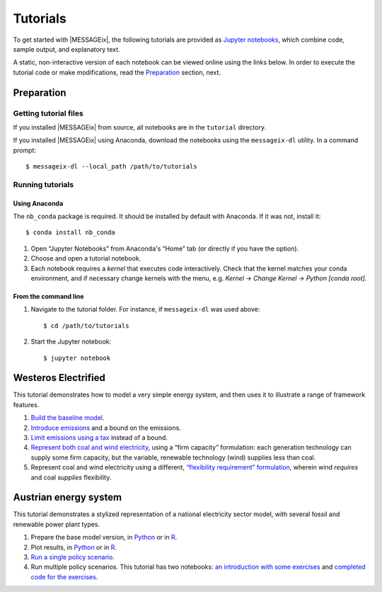 Tutorials
=========

To get started with |MESSAGEix|, the following tutorials are provided as
`Jupyter notebooks <https://jupyter.org/>`_, which combine code, sample output,
and explanatory text.

A static, non-interactive version of each notebook can be viewed online using
the links below. In order to execute the tutorial code or make modifications,
read the Preparation_ section, next.

Preparation
-----------

Getting tutorial files
~~~~~~~~~~~~~~~~~~~~~~

If you installed |MESSAGEix| from source, all notebooks are in the ``tutorial``
directory.

If you installed |MESSAGEix| using Anaconda, download the notebooks using the
``messageix-dl`` utility. In a command prompt::

    $ messageix-dl --local_path /path/to/tutorials

Running tutorials
~~~~~~~~~~~~~~~~~

Using Anaconda
..............

The ``nb_conda`` package is required. It should be installed by default with
Anaconda. If it was not, install it::

    $ conda install nb_conda

1. Open “Jupyter Notebooks” from Anaconda's “Home” tab (or directly if you have
   the option).

2. Choose and open a tutorial notebook.

3. Each notebook requires a *kernel* that executes code interactively. Check
   that the kernel matches your conda environment, and if necessary change
   kernels with the menu, e.g. `Kernel` → `Change Kernel` → `Python
   [conda root]`.

From the command line
.....................

1. Navigate to the tutorial folder. For instance, if ``messageix-dl`` was used
   above::

       $ cd /path/to/tutorials

2. Start the Jupyter notebook::

       $ jupyter notebook

Westeros Electrified
--------------------

This tutorial demonstrates how to model a very simple energy system, and then
uses it to illustrate a range of framework features.

1. `Build the baseline model <https://github.com/iiasa/message_ix/blob/1.2.x/tutorial/westeros/westeros_baseline.ipynb>`_.
2. `Introduce emissions <https://github.com/iiasa/message_ix/blob/1.2.x/tutorial/westeros/westeros_emissions_bounds.ipynb>`_ and a bound on the emissions.
3. `Limit emissions using a tax <https://github.com/iiasa/message_ix/blob/1.2.x/tutorial/westeros/westeros_emissions_taxes.ipynb>`_ instead of a bound.
4. `Represent both coal and wind electricity <https://github.com/iiasa/message_ix/blob/1.2.x/tutorial/westeros/westeros_firm_capacity.ipynb>`_, using a “firm capacity” formulation: each generation technology can supply some firm capacity, but the variable, renewable technology (wind) supplies less than coal.
5. Represent coal and wind electricity using a different, `“flexibility requirement” formulation <https://github.com/iiasa/message_ix/blob/1.2.x/tutorial/westeros/westeros_flexible_generation.ipynb>`_, wherein wind *requires* and coal *supplies* flexibility.

Austrian energy system
----------------------

This tutorial demonstrates a stylized representation of a national electricity
sector model, with several fossil and renewable power plant types.

1. Prepare the base model version, in `Python <https://github.com/iiasa/message_ix/blob/1.2.x/tutorial/Austrian_energy_system/austria.ipynb>`__ or in `R <https://github.com/iiasa/message_ix/blob/1.2.x/tutorial/Austrian_energy_system/austria_reticulate.ipynb>`__.
2. Plot results, in `Python <https://github.com/iiasa/message_ix/blob/1.2.x/tutorial/Austrian_energy_system/austria_load_scenario.ipynb>`__ or in `R <https://github.com/iiasa/message_ix/blob/1.2.x/tutorial/Austrian_energy_system/austria_load_scenario_R.ipynb>`__.
3. `Run a single policy scenario <https://github.com/iiasa/message_ix/blob/1.2.x/tutorial/Austrian_energy_system/austria_single_policy.ipynb>`_.
4. Run multiple policy scenarios. This tutorial has two notebooks: `an introduction with some exercises <https://github.com/iiasa/message_ix/blob/1.2.x/tutorial/Austrian_energy_system/austria_multiple_policies.ipynb>`_ and `completed code for the exercises <https://github.com/iiasa/message_ix/blob/1.2.x/tutorial/Austrian_energy_system/austria_multiple_policies-answers.ipynb>`_.
